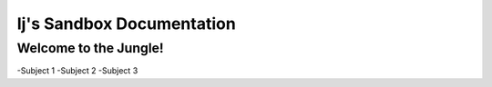 ==========================
Ij's Sandbox Documentation
==========================

Welcome to the Jungle!
-----------------------

-Subject 1
-Subject 2
-Subject 3
